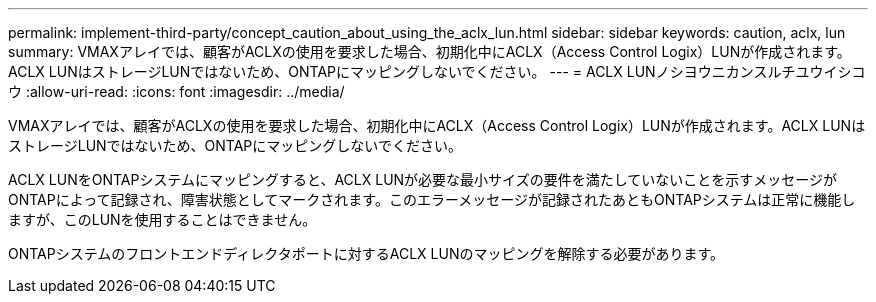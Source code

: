---
permalink: implement-third-party/concept_caution_about_using_the_aclx_lun.html 
sidebar: sidebar 
keywords: caution, aclx, lun 
summary: VMAXアレイでは、顧客がACLXの使用を要求した場合、初期化中にACLX（Access Control Logix）LUNが作成されます。ACLX LUNはストレージLUNではないため、ONTAPにマッピングしないでください。 
---
= ACLX LUNノシヨウニカンスルチユウイシコウ
:allow-uri-read: 
:icons: font
:imagesdir: ../media/


[role="lead"]
VMAXアレイでは、顧客がACLXの使用を要求した場合、初期化中にACLX（Access Control Logix）LUNが作成されます。ACLX LUNはストレージLUNではないため、ONTAPにマッピングしないでください。

ACLX LUNをONTAPシステムにマッピングすると、ACLX LUNが必要な最小サイズの要件を満たしていないことを示すメッセージがONTAPによって記録され、障害状態としてマークされます。このエラーメッセージが記録されたあともONTAPシステムは正常に機能しますが、このLUNを使用することはできません。

ONTAPシステムのフロントエンドディレクタポートに対するACLX LUNのマッピングを解除する必要があります。
